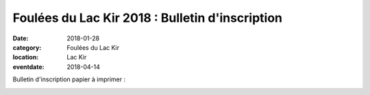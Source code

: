 Foulées du Lac Kir 2018 : Bulletin d'inscription
================================================

:date: 2018-01-28
:category: Foulées du Lac Kir
:location: Lac Kir
:eventdate: 2018-04-14

Bulletin d'inscription papier à imprimer :

.. image:: http://assets.acr-dijon.org/bulletin2018.jpg
